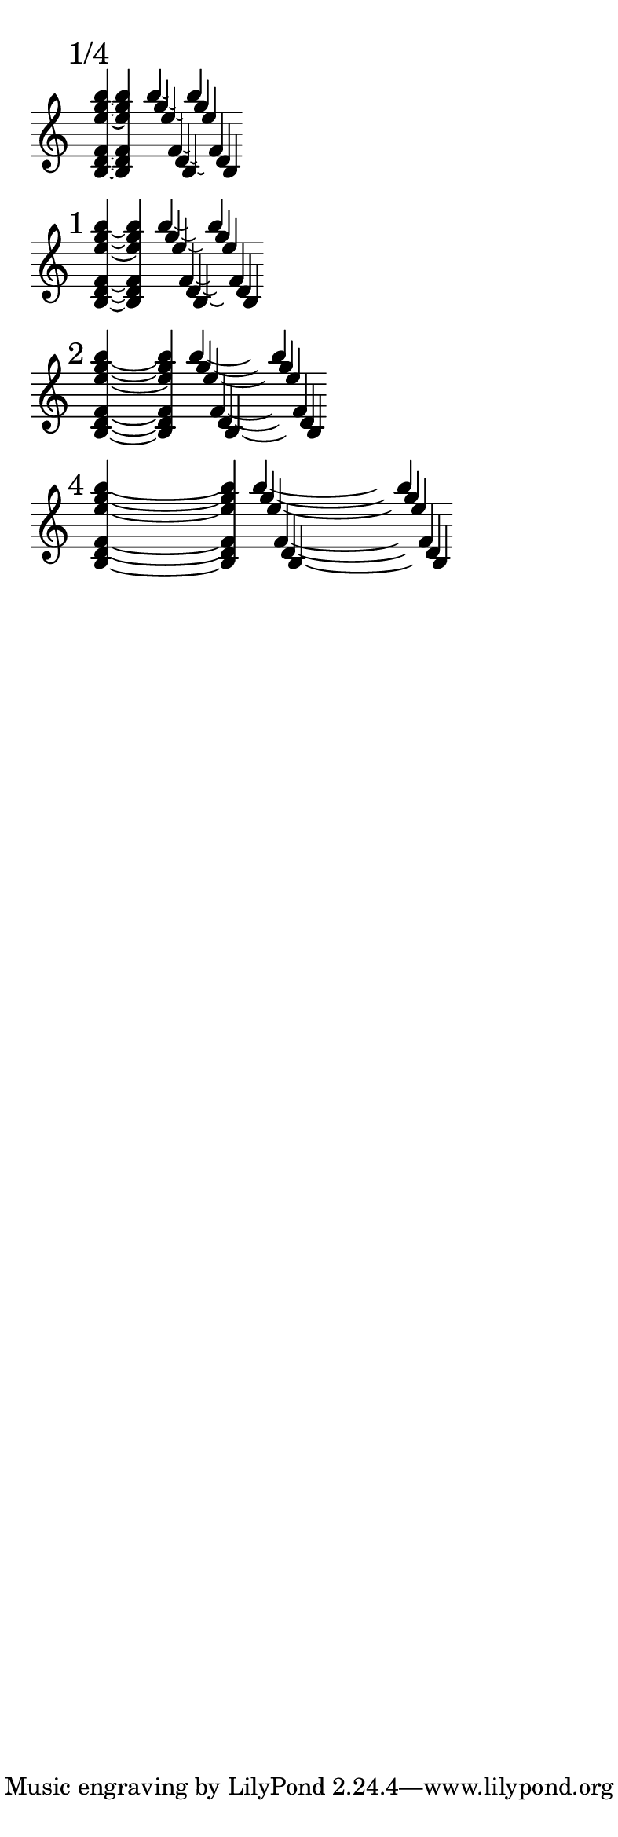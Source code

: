 \version "2.16.2"

\paper { indent = 0  ragged-right = ##t paper-width = 10 \cm line-width = 9 \cm }

br = { \bar "" \break }

% #(set-global-staff-size 10)

\layout {
  indent = 0
  ragged-right = ##t
  \set tieWaitForNote = ##t

  % make sure that note spacing won't change (as we rely
  % on spacer rests, not explicit offsets, to put notes apart)
  %\override Score.SpacingSpanner #'common-shortest-duration = #(ly:make-moment 1 1)

  % make sure barlines don't interrupt the spacing
  \time 99/1
  \context {
    \Staff
    \remove Time_signature_engraver
    \remove Accidental_engraver
  }
  \tieDown
  \stemUp
}

\new Staff {

  \mark "1/4"
  <b d' f' e'' g'' b''>4*1/4 ~ q4

  <<
    \new Voice {
      \once \override Tie #'control-points =
      #'((1.45 . 3.45) (1.6 . 3.25) (1.85 . 3.25) (2.0 . 3.45))
      \transpose c b'' { c4*1/2 ~ c }
    }
    \new Voice {
      \once \override Tie #'control-points =
      #'((1.45 . 2.45) (1.6 . 2.25) (1.85 . 2.25) (2.0 . 2.45))
      \transpose c g'' { c4*1/2 ~ c }
    }
    \new Voice {
      \once \override Tie #'control-points =
      #'((1.45 . 1.45) (1.6 . 1.25) (1.85 . 1.25) (2.0 . 1.45))
      \transpose c e'' { c4*1/2 ~ c }
    }
    \new Voice {
      \once \override Tie #'control-points =
      #'((1.45 . -1.55) (1.6 . -1.75) (1.85 . -1.75) (2.0 . -1.55))
      \transpose c f' { c4*1/2 ~ c }
    }
    \new Voice {
      \once \override Tie #'control-points =
      #'((1.45 . -2.55) (1.6 . -2.75) (1.85 . -2.75) (2.0 . -2.55))
      \transpose c d' { c4*1/2 ~ c }
    }
    \new Voice {
      \once \override Tie #'control-points =
      #'((1.45 . -3.55) (1.6 . -3.75) (1.85 . -3.75) (2.0 . -3.55))
      \transpose c b { c4*1/2 ~ c }
    }
  >>
  \br


  \mark "1"
  <b d' f' e'' g'' b''>4 ~ q4

  <<
    \new Voice {
      \once \override Tie #'control-points =
      #'((1.55 . 3.45) (1.8 . 3.1) (2.5 . 3.1) (2.75 . 3.45))
      \transpose c b'' { c4 ~ c }
    }
    \new Voice {
      \once \override Tie #'control-points =
      #'((1.55 . 2.45) (1.8 . 2.1) (2.5 . 2.1) (2.75 . 2.45))
      \transpose c g'' { c4 ~ c }
    }
    \new Voice {
      \once \override Tie #'control-points =
      #'((1.55 . 1.45) (1.8 . 1.1) (2.5 . 1.1) (2.75 . 1.45))
      \transpose c e'' { c4 ~ c }
    }
    \new Voice {
      \once \override Tie #'control-points =
      #'((1.55 . -1.55) (1.8 . -1.9) (2.5 . -1.9) (2.75 . -1.55))
      \transpose c f' { c4 ~ c }
    }
    \new Voice {
      \once \override Tie #'control-points =
      #'((1.55 . -2.55) (1.8 . -2.9) (2.5 . -2.9) (2.75 . -2.55))
      \transpose c d' { c4 ~ c }
    }
    \new Voice {
      \once \override Tie #'control-points =
      #'((1.55 . -3.55) (1.8 . -3.9) (2.5 . -3.9) (2.75 . -3.55))
      \transpose c b { c4 ~ c }
    }
  >>
  \br


  \mark "2"
  <b d' f' e'' g'' b''>4 ~ s4 q4

  <<
    \new Voice {
      \once \override Tie #'control-points =
      #'((1.6 . 3.25) (2.3 . 2.55) (4.9 . 2.55) (5.6 . 3.25))
      \transpose c b'' { c4 ~ s4 c }
    }
    \new Voice {
      \once \override Tie #'control-points =
      #'((1.6 . 2.25) (2.3 . 1.55) (4.9 . 1.55) (5.6 . 2.25))
      \transpose c g'' { c4 ~ s4 c }
    }
    \new Voice {
      \once \override Tie #'control-points =
      #'((1.6 . 1.25) (2.3 . 0.55) (4.9 . 0.55) (5.6 . 1.25))
      \transpose c e'' { c4 ~ s4 c }
    }
    \new Voice {
      \once \override Tie #'control-points =
      #'((1.6 . -1.75) (2.3 . -2.45) (4.9 . -2.45) (5.6 . -1.75))
      \transpose c f' { c4 ~ s4 c }
    }
    \new Voice {
      \once \override Tie #'control-points =
      #'((1.6 . -2.75) (2.3 . -3.45) (4.9 . -3.45) (5.6 . -2.75))
      \transpose c d' { c4 ~ s4 c }
    }
    \new Voice {
      \once \override Tie #'control-points =
      #'((1.6 . -3.75) (2.3 . -4.45) (4.9 . -4.45) (5.6 . -3.75))
      \transpose c b { c4 ~ s4 c }
    }
  >>
  \br


  \mark "4"
  <b d' f' e'' g'' b''>4 ~ s2. q4

  <<
    \new Voice {
      \once \override Tie #'control-points =
      #'((1.6 . 3.35) (3.0 . 2.4) (10.05 . 2.4) (11.45 . 3.35))
      \transpose c b'' { c4 ~ s2. c4 }
    }
    \new Voice {
      \once \override Tie #'control-points =
      #'((1.6 . 2.35) (3.0 . 1.4) (10.05 . 1.4) (11.45 . 2.35))
      \transpose c g'' { c4 ~ s2. c4 }
    }
    \new Voice {
      \once \override Tie #'control-points =
      #'((1.6 . 1.35) (3.0 . 0.4) (10.05 . 0.4) (11.45 . 1.35))
      \transpose c e'' { c4 ~ s2. c4 }
    }
    \new Voice {
      \once \override Tie #'control-points =
      #'((1.6 . -1.65) (3.0 . -2.6) (10.05 . -2.6) (11.45 . -1.65))
      \transpose c f' { c4 ~ s2. c4 }
    }
    \new Voice {
      \once \override Tie #'control-points =
      #'((1.6 . -2.65) (3.0 . -3.6) (10.05 . -3.6) (11.45 . -2.65))
      \transpose c d' { c4 ~ s2. c4 }
    }
    \new Voice {
      \once \override Tie #'control-points =
      #'((1.6 . -3.65) (3.0 . -4.6) (10.05 . -4.6) (11.45 . -3.65))
      \transpose c b { c4 ~ s2. c4 }
    }
  >>
  \br

}
